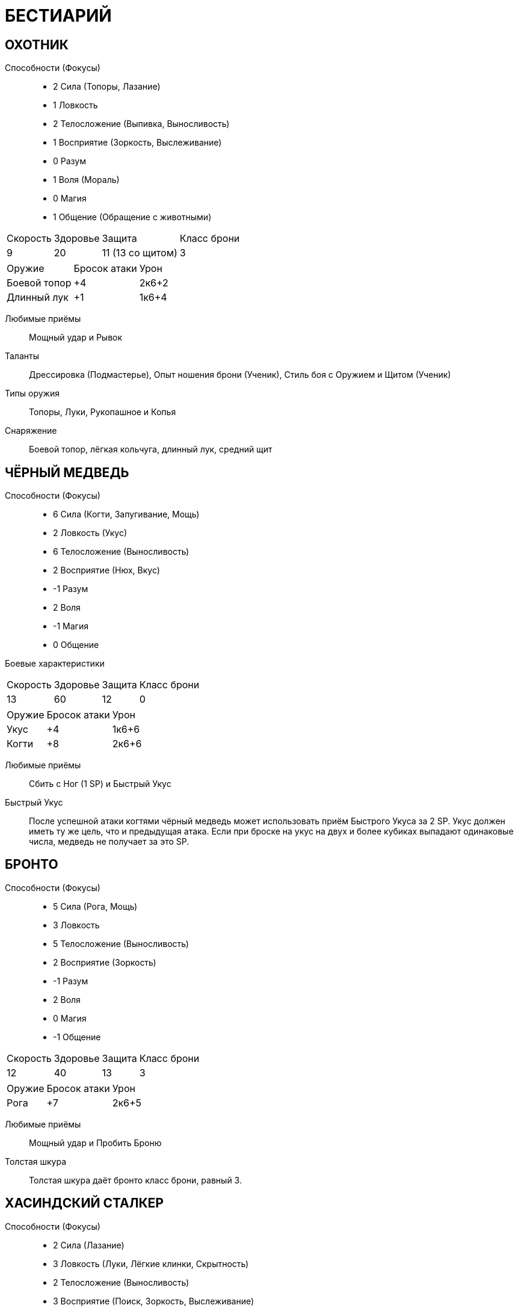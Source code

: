 = БЕСТИАРИЙ

[discrete]
== ОХОТНИК

Способности (Фокусы)::

* 2 Сила (Топоры, Лазание)
* 1 Ловкость
* 2 Телосложение (Выпивка, Выносливость)
* 1 Восприятие (Зоркость, Выслеживание)
* 0 Разум
* 1 Воля (Мораль)
* 0 Магия
* 1 Общение (Обращение с животными)

[caption="Боевые характеристики"]
[cols="~,~,~,~"]
|===
|Скорость |Здоровье |Защита |Класс брони
|9 |20 |11 (13 со щитом) |3
|===

[caption="Атака"]
[cols="~,~,~"]
|===
|Оружие |Бросок атаки |Урон
|Боевой топор |+4 |2к6+2
|Длинный лук |+1 |1к6+4
|===

Любимые приёмы:: Мощный удар и Рывок

Таланты:: Дрессировка (Подмастерье), Опыт ношения брони (Ученик), Стиль боя с Оружием и Щитом (Ученик)
Типы оружия:: Топоры, Луки, Рукопашное и Копья
Снаряжение:: Боевой топор, лёгкая кольчуга, длинный лук, средний щит

[discrete]
== ЧЁРНЫЙ МЕДВЕДЬ

Способности (Фокусы)::

* 6 Сила (Когти, Запугивание, Мощь)
* 2 Ловкость (Укус)
* 6 Телосложение (Выносливость)
* 2 Восприятие (Нюх, Вкус)
* -1 Разум
* 2 Воля
* -1 Магия
* 0 Общение


Боевые характеристики::

[caption="Боевые характеристики"]
[cols="~,~,~,~"]
|===
|Скорость |Здоровье |Защита |Класс брони
|13 |60| 12 |0
|===

[caption="Атака"]
[cols="~,~,~"]
|===
|Оружие| Бросок атаки| Урон
|Укус |+4| 1к6+6
|Когти| +8| 2к6+6
|===

Любимые приёмы:: Сбить с Ног (1 SP) и Быстрый Укус
Быстрый Укус:: После успешной атаки когтями чёрный медведь может использовать приём Быстрого Укуса за 2 SP.
Укус должен иметь ту же цель, что и предыдущая атака.
Если при броске на укус на двух и более кубиках выпадают одинаковые числа, медведь не получает за это SP.

[discrete]
== БРОНТО

Способности (Фокусы)::

* 5 Сила (Рога, Мощь)
* 3 Ловкость
* 5 Телосложение (Выносливость)
* 2 Восприятие (Зоркость)
* -1 Разум
* 2 Воля
* 0 Магия
* -1 Общение

[caption="Боевые характеристики"]
[cols="~,~,~,~"]
|===
|Скорость |Здоровье |Защита |Класс брони
|12 |40 |13 |3
|===

[caption="Атака"]
[cols="~,~,~"]
|===
|Оружие| Бросок атаки| Урон
|Рога |+7 |2к6+5
|===

Любимые приёмы :: Мощный удар и Пробить Броню
Толстая шкура :: Толстая шкура даёт бронто класс брони, равный 3.

[discrete]
== ХАСИНДСКИЙ СТАЛКЕР

Способности (Фокусы)::

* 2 Сила (Лазание)
* 3 Ловкость (Луки, Лёгкие клинки, Скрытность)
* 2 Телосложение (Выносливость)
* 3 Восприятие (Поиск, Зоркость, Выслеживание)
* 1 Разум
* 1 Воля (Мораль)
* 1 Магия
* 0 Общение

[caption="Боевые характеристики"]
[cols="~,~,~,~"]
|===
|Скорость |Здоровье |Защита |Класс брони
|13 |20 |13 (14 со щитом) |3
|===

[caption="Атака"]
[cols="~,~,~"]
|===
|Оружие| Бросок атаки| Урон
|Короткий лук |+5 |1к6+4
|Короткий меч |+5 |1к6+4
|===

Любимые приёмы :: Пробить Броню и Рывок
Таланты:: Лучник (Подмастерье), Опыт Ношения Брони (Ученик), Разведка (Подмастерье)
Типы оружия:: Луки, Рукопашная, Лёгкие клинки
Снаряжение::
Лёгкий Кожаный Доспех, Лёгкий Щит, Короткий Лук и Короткий Меч

[discrete]
== ДОЛИЙСКИЙ РЕЙДЕР

Способности (Фокусы)::

* 1 Сила (Лазание)
* 3 Ловкость (Луки, Инициатива, Лёгкие клинки, Скрытность)
* 0 Телосложение
* 2 Восприятие (Слух, Выслеживание)
* 1 Разум (Знание природы)
* 3 Воля (Самоконтроль)
* 1 Магия
* 2 Общение (Убеждение)

[caption="Боевые характеристики"]
[cols="~,~,~,~"]
|===
|Скорость |Здоровье |Защита |Класс брони
|13 |16 |13 |5
|===

[caption="Атака"]
[cols="~,~,~"]
|===
|Оружие| Бросок атаки| Урон
|Длинный лук |+5 |1к6+4
|Короткий меч| +5| 1к6+3
|===

Любимые приёмы :: Молниеносная Атака и Быстрая Перезарядка
Таланты:: Лучник (Подмастерье), Опыт Ношения Брони (Ученик), Стиль боя с одним оружием (Подмастерье)
Типы оружия:: Луки, Рукопашная, Лёгкие клинки
Снаряжение::
Лёгкая Кольчуга, Длинный Лук, и Короткий Меч

[discrete]
== ГЕНЛОК ПОРОЖДЕНИЕ ТЬМЫ

Способности (Фокусы)::

* 3 Сила (Топоры, Запугивание)
* 1 Ловкость (Рукопашное)
* 2 Телосложение (Бег)
* 2 Восприятие (Нюх)
* 1 Разум (Знание военного дела)
* 2 Воля
* 2 Магия
* 0 Общение

[caption="Боевые характеристики"]
[cols="~,~,~,~"]
|===
|Скорость |Здоровье |Защита |Класс брони
|6 |22 |11 (13 со щитом)| 7
|===

[caption="Атака"]
[cols="~,~,~"]
|===
|Оружие| Бросок атаки| Урон
|Боевой топор |+5 |2к6+3
|Метательный топор |+5 |1к6+4
|===

Любимые приёмы :: Сбить с Ног и Мощный Удар
Сопротивление Магии:: Генлок получает бонус +2 к броскам на способности на сопротивление эффектам заклинаний или магических атак.
Таланты:: Опыт Ношения Брони (Подмастерье), Стиль боя с Оружием и Щитом (Ученик)
Типы оружия:: Топоры, Рукопашное, Дробящее
Снаряжение::
Боевой Топор, Тяжёлая Кольчуга, Средний Щит и Метательный Топор

[discrete]
== ГАРЛОК ПОРОЖДЕНИЕ ТЬМЫ

Способности (Фокусы)::

* 4 Сила (Тяжёлые Клинки, Запугивание)
* 2 Ловкость (Рукопашная)
* 3 Телосложение (Выносливость)
* 2 Восприятие (Нюх)
* 1 Разум
* 3 Воля (Отвага, Мораль)
* 1 Магия
* 0 Общение

[caption="Боевые характеристики"]
[cols="~,~,~,~"]
|===
|Скорость |Здоровье |Защита |Класс брони
|8 |30 |12 |8
|===

[caption="Атака"]
[cols="~,~,~"]
|===
|Оружие| Бросок атаки| Урон
|Короткий лук |+2 |1к6+5
|Двуручный меч |+6 |3к6+4
|===

Яростная атака :: Гарлоки могут использовать приём Двойного Удара за 3 SP вместо обычных 4, если используют оружие ближнего боя.
Любимые приёмы :: Двойной Удар и Мощный Удар
Таланты:: Опыт Ношения Брони (Подмастерье), Стиль боя с Двуручным Оружием (Ученик), Стиль боя с Оружием и Щитом (Ученик)
Типы оружия:: Луки, Рукопашная, и Тяжёлые клинки
Снаряжение::
Лёгкие Латы, Короткий Лук и Двуручный Меч

[discrete]
== ДРАКОНЧИК

Способности (Фокусы)::

* 2 Сила (Когти, Прыжки)
* 5 Ловкость (Инициатива)
* 2 Телосложение (Бег)
* 3 Восприятие (Зоркость)
* 25
* -1 Разум
* 1 Воля
* 0 Магия
* -1 Общение

[caption="Боевые характеристики"]
[cols="~,~,~,~"]
|===
|Скорость |Здоровье |Защита |Класс брони
|16 |15| 15| 3
|===

[caption="Атака"]
[cols="~,~,~"]
|===
|Оружие| Бросок атаки| Урон
|Укус |+5 |1к6+2
|Когти |+4 |2к6+2
|Огненное дыхание |+5 |2к6
|===

Любимые приёмы :: Мощный Удар и Пробивание Брони
Огненное дыхание :: Дракончик может выдыхать пламя, что считается дальнобойной атакой.
Малая дальность Огненного Дыхания равна 6 ярдам, а высокая дальность– 12.
Приём Быстрого Укуса :: Сделав успешную атаку когтями, дракончик может использовать приём Быстрого Укуса, который стоит 2 SP.
Укус должен иметь ту же цель, что предшествующая ему атака.
Если при этом броске на двух и более кубиках выпадают одинаковые результаты, дракончик не получает очков приёмов.
Крепкая Шкура :: Чешуя дракончиков даёт им класс брони, равный 3

[discrete]
== ФЕРЕЛДЕНСКИЙ БАНДИТ

Способности (Фокусы)::

* 2 Сила (Лазание)
* 2 Ловкость (Ловкость рук, Лёгкие клинки, Скрытность)
* 1 Телосложение (Выпивка)
* 1 Восприятие (Зоркость)
* 0 Разум (Оценка)
* 0 Воля
* 0 Магия
* 2 Общение (Обман, Азартные Игры)

[caption="Боевые характеристики"]
[cols="~,~,~,~"]
|===
|Скорость |Здоровье |Защита |Класс брони
|12 |18 |12 |3
|===

[caption="Атака"]
[cols="~,~,~"]
|===
|Оружие| Бросок атаки| Урон
|Кинжал |+4 |1к6+3
|Короткий лук |+2| 1к6+2
|Короткий меч |+4 |1к6+4
|===

Любимые приёмы :: Молниеносный Удар и Рывок
Таланты:: Опыт Ношения Брони (Ученик), Стиль боя с Двумя Оружиями (Подмастерье), Разведка (Ученик)
Типы оружия:: Луки, Рукопашная, и Лёгкие клинки
Снаряжение::
Кинжал, Лёгкая Кожаная Броня, и Короткий Лук

[discrete]
== БОЕВОЙ ПЁС МАБАРИ

Способности (Фокусы)::

* 2 Сила (Прыжки)
* 3 Ловкость (Укус)
* 2 Телосложение (Бег)
* 2 Восприятие (Нюх, Выслеживание)
* -1 Разум
* 1 Воля (Мораль)
* -1 Магия
* 0 Общение

[caption="Боевые характеристики"]
[cols="~,~,~,~"]
|===
|Скорость |Здоровье |Защита |Класс брони
|16 |25 |13 |0
|===

[caption="Атака"]
[cols="~,~,~"]
|===
|Оружие| Бросок атаки| Урон
|Укус |+5 |1к6+4
|===

Любимые приёмы :: Сбить с Ног и Мощный Удар

[discrete]
== СКЕЛЕТ ДЕМОН ГНЕВА

Способности (Фокусы)::

* 3 Сила (Когти)
* 2 Ловкость
* 2 Телосложение (Выносливость)
* 0 Восприятие
* -2 Разум
* 2 Воля
* 1 Магия
* -2 Общение

[caption="Боевые характеристики"]
[cols="~,~,~,~"]
|===
|Скорость |Здоровье |Защита |Класс брони
|10 |17 |12| 0
|===

[caption="Атака"]
[cols="~,~,~"]
|===
|Оружие| Бросок атаки| Урон
|Лук |+2 |1к6+6
|Двуручный меч |+3| 2к6+3
|Когти |+5 |1к6+5
|===

Любимые приёмы :: Могучий Удар и Пробивание Брони
Буйное Безумие :: Демон, который вселился в скелет, безумен.
Все броски на Волю (Мораль), которые ему может потребоваться сделать, удаются автоматически.
Типы Оружия :: Дробящее, Луки и Копья
Снаряжение ::
Двуручное Копьё или Лук

[discrete]
== КЛЫКАСТЫЙ СКЕЛЕТ ДЕМОН ГОЛОДА

Способности (Фокусы)::

* 3 Сила (Когти, Тяжёлые Клинки)
* 2 Ловкость (Укус)
* 3 Телосложение (Выносливость)
* 0 Восприятие
* -1 Разум
* 2 Воля
* 2 Магия
* -2 Общение

[caption="Боевые характеристики"]
[cols="~,~,~,~"]
|===
|Скорость |Здоровье |Защита |Класс брони
|9 |22 |12 |4
|===

[caption="Атака"]
[cols="~,~,~"]
|===
|Оружие| Бросок атаки| Урон
|Укус |+4 |1к6+3
|Когти |+5| 1к6+5
|Длинный Меч |+5| 2к6+3
|===

Исцеление Кровью :: Когда клыкастый скелет кусает бессознательного или убитого врага, он восстанавливает 2к6 Здоровья за высосанную кровь.
Если приём используется против бессознательного врага, то он считается ударом милосердия.
Любимые приёмы :: Сбить с Ног и Могучий Удар.
Буйное Безумие :: Демон, который вселился в клыкастый скелет, безумен.
Все броски на Волю (Мораль), которые ему может потребоваться сделать, удаются автоматически.
Таланты:: Опыт Ношения Брони (Ученик) и Стиль боя с Одним Оружием (Ученик).
Типы Оружия :: Топоры, Лёгкие Клинки, и Тяжёлые Клинки
Снаряжение ::
Тяжёлый Кожаный Доспех и Длинный Меч

[discrete]
== РАЗЪЯРЁННЫЙ МЕРТВЕЦ ДЕМОН ГНЕВА

Способности (Фокусы)::

* 4 Сила (Когти, Запугивание)
* 0 Ловкость
* 4 Телосложение (Выносливость)
* 0 Восприятие
* 1 Разум
* 2 Воля
* 2 Магия
* -2 Общение

[caption="Боевые характеристики"]
[cols="~,~,~,~"]
|===
|Скорость |Здоровье |Защита |Класс брони
|8 |40 |10 |0
|===

[caption="Атака"]
[cols="~,~,~"]
|===
|Оружие| Бросок атаки| Урон
|Когти| +6 |1к6+6
|===

Любимые приёмы :: Обезоруживание и Удушение
Буйное Безумие :: Демон, который вселился в разъярённого мертвеца, безумен.
Все броски на Волю (Мораль), которые ему может потребоваться сделать, удаются автоматически.
Удушение :: Разъярённый мертвец может использовать в ближнем бою Удушение как специальный приём за 3 SP.
Жертва немедленно получает 1к6 проникающего урона.
Жертва может попробовать освободиться, когда придёт черёд её хода, сделав успешный бросок на Силу (Мощь) против Силы (Мощи) мертвеца.
Если бросок провален, то жертва снова получает 1к6 проникающего урона.
В свой ход разъяренный мертвец может продолжать душить жертву, используя основное действие.
Если он выигрывает встречный бросок на Силу (Мощь), то причиняет ещё 1к6 проникающего урона; иначе жертва вырывается на свободу.
Разъярённый мертвец может душить противника до тех пока продолжает выигрывать броски на Силу (Мощь).
Таланты:: Опыт Ношения Брони (Ученик) и Стиль боя с Одним Оружием (Ученик).
Типы Оружия :: Топоры, Лёгкие Клинки, и Тяжёлые Клинки
Снаряжение ::
Тяжёлый Кожаный Доспех и Длинный Меч

[discrete]
== МЕРТВЕЦ-ПОЖИРАТЕЛЬ ДЕМОН ГОЛОДА

Способности (Фокусы)::

* 3 Сила (Когти, Запугивание)
* 2 Ловкость
* 4 Телосложение (Выносливость)
* 0 Восприятие
* 0 Разум
* 2 Воля
* 2 Магия
* -2 Общение

[caption="Боевые характеристики"]
[cols="~,~,~,~"]
|===
|Скорость |Здоровье |Защита |Класс брони
|8 |30 |12| 0
|===

[caption="Атака"]
[cols="~,~,~"]
|===
|Оружие| Бросок атаки| Урон
|Когти |+5 |1к6+5
|===

Высасывание Жизни :: Мертвецы-пожиратели могут высосать жизнь из ближайшего противника, используя специальный приём за 5 SP.
Все враги в радиусе 6 ярдов вокруг мертвеца-пожирателя получают 1к6 проникающего урона, а он восстанавливает количество здоровья, равное сумме причинённого урона.
Любимые приёмы :: Высасывание жизни и Пробить броню
Буйное Безумие :: Демон, который вселился в разъярённого мертвеца, безумен.
Все броски на Волю (Мораль), которые ему может потребоваться сделать, удаются автоматически.

[discrete]
== КРЫСА, ГИГАНТСКАЯ

Способности (Фокусы)::

* 1 Сила
* 2 Ловкость (Укус, Скрытность)
* 2 Телосложение
* 2 Восприятие (Нюх)
* -2 Разум
* 1 Воля
* 0 Магия
* -3 Общение

[caption="Боевые характеристики"]
[cols="~,~,~,~"]
|===
|Скорость |Здоровье |Защита |Класс брони
|14 |12 |12| 0
|===

[caption="Атака"]
[cols="~,~,~"]
|===
|Оружие| Бросок атаки| Урон
|Укус |+4 |1к6+1
|===

Любимые приёмы :: Сбить с Ног и Могучий Удар
Все на Одного :: Гигантская крыса может применить особый приём Все на Одного, потратив на это 3 SP.
Это позволяет любой другой гигантской крысе сделать немедленную атаку по цели, если она с ней соседствует (находится не далее двух ярдов).
Если при броске на атаку на двух или более кубиках выпадут одинаковые значения, она не получает очков приёмов.
Гигантские крысы, которые ещё не делали ходов в текущем раунде, действуют, когда придёт их черёд, как обычно, даже если совершили бонусную атаку, которую предоставляет этот приём.

[discrete]
== ТЕНЬ

Способности (Фокусы)::

* -3 Сила
* 5 Ловкость (Скрытность)
* 0 Телосложение
* 1 Восприятие
* 0 Разум
* 4 Воля
* 4 Магия
* -2 Общение

[caption="Боевые характеристики"]
[cols="~,~,~,~"]
|===
|Скорость |Здоровье |Защита |Класс брони
|15 |30 |15 |0
|===

[caption="Атака"]
[cols="~,~,~"]
|===
|Оружие| Бросок атаки| Урон
|===

Иссушающее касание +5 1к6+4 проникающий

Иссушающая Аура :: За 4 SP тень может использовать особый приём Иссушающей Ауры.
Все противники в радиусе 4 ярдов получают 1к6 проникающего урона от того, что тень высасывает их жизненную энергию.
Иссушающее Касание :: Касание тени иссушает жизненную энергию жертвы.
Оно причиняет 1к6 + Магия проникающего урона.
Любимые приёмы :: Иссушающая Аура и Молниеносная Атака.
Бестелесный :: Тени бестелесны и их присутствие в материальном мире непрочно.
Особенности рельефа не оказывают на них никакого воздействия.
Как правило, только магические атаки (заклинания или удары магическим оружием) могут причинить им урон, остальное же оружие просто пройдёт сквозь них.
Атакующий персонаж может использовать специальный приём Разрушения Духа за 3 SP.
Оружие героя наносит обычный урон, однако к нему прибавляется бонус Магии, а не Силы, как обычно.
Например, персонаж с Магией 2, вооружённый длинным мечом, причинит тени 2к6+2 урона, используя Разрушение Духа.

[discrete]
== ГИГАНТСКИЙ ПАУК

Способности (Фокусы)::

* 3 Сила (Запугивание, Прыжки)
* 4 Ловкость (Укус, Скрытность)
* 3 Телосложение
* 3 Восприятие (Осязание)
* -2 Разум
* 1 Воля
* 0 Магия
* -1 Общение

[caption="Боевые характеристики"]
[cols="~,~,~,~"]
|===
|Скорость |Здоровье |Защита |Класс брони
|14 |35 |14 |5
|===

[caption="Атака"]
[cols="~,~,~"]
|===
|Оружие| Бросок атаки| Урон
|Укус |+6 |2к6+3
|===

Хитиновый панцирь :: Твёрдый панцирь гигантского паука даёт этому существу класс брони, равный 5.
Любимые приёмы :: Сбить с Ног и Ядовитый Укус (Poison Bit)
Ядовитый Укус :: Гигантский паук может впрыснуть в рану яд, потратив на этот особый приём 2 SP.
Яд ослабляет жертву, так что та получает штраф -2 к Ловкости до конца сцены, либо пока не будет исцелена магией (заклинание "исцеление").
Ползать по стенам :: Гигантские пауки могут передвигаться по стенам и по потолкам.
Паутина :: Использовав основное действие, гигантский паук может опутать паутиной противника, находящегося не далее 12 ярдов.
Цель должна сделать успешный бросок на Ловкость (Акробатику) против сложности 11 или застыть неподвижно.
Союзник может освободить цель заклинания, или она может освободиться сама, сделав успешный бросок на Силу (Мощь) против сложности 13. Это единственное действие, которое может предпринимать опутанная паутиной цель, пока не освободиться.

[discrete]
== МОРОВОЙ ВОЛК

Способности (Фокусы)::

* 2 Сила (Прыжки)
* 2 Ловкость (Укус, Скрытность)
* 3 Телосложение (Бег)
* 3 Восприятие (Слух, Нюх)
* -2 Разум
* 1 Воля
* 0 Магия
* 0 Общение

[caption="Боевые характеристики"]
[cols="~,~,~,~"]
|===
|Скорость |Здоровье |Защита |Класс брони
|10 |25 |12 |3
|===

[caption="Атака"]
[cols="~,~,~"]
|===
|Оружие| Бросок атаки| Урон
|Укус |+4 |1к6+4
|===

Любимые приёмы :: Сбить с Ног и Молниеносная Атака
Таланты:: Рукопашный бой (Подмастерье) Крепкая Шкура (Tough Hide): Костяные выросты на теле морового волка дают им Класс Брони, равный 3.

[discrete]
== ВУРДАЛАК ОСКВЕРНЁННЫЙ ПОРОЖДЕНИЯМИ

Способности (Фокусы)::

* 2 Сила (Дробящее, Запугивание)
* 2 Ловкость
* 2 Телосложение (Выносливость)
* 2 Восприятие
* -1 Разум
* 1 Воля (Мораль)
* 1 Магия
* 0 Общение

[caption="Боевые характеристики"]
[cols="~,~,~,~"]
|===
|Скорость |Здоровье |Защита |Класс брони
|10 |20 |12| 3
|===

[caption="Атака"]
[cols="~,~,~"]
|===
|Оружие| Бросок атаки| Урон
|Кулак |+2 |1к6+2
|Молот |+4 |1к6+5
|===

Безумные :: Упыри почти не обладают инстинктом самосохранения.
Если группа упырей проваливает бросок на Волю (Мораль), они могут его перебросить.
Однако второй результат они обязаны оставить.
Любимые приёмы :: Обезоруживание и Сбить с Ног
Таланты:: Рукопашный бой (Подмастерье)
Типы Оружия :: Дробящее и Рукопашная.
Снаряжение ::
Лёгкая Кожаная Броня

[discrete]
== БЕРЕСКАРН

Способности (Фокусы)::

* 7 Сила (Когти, Запугивание, Мощь)
* 3 Ловкость (Укус)
* 7 Телосложение (Выносливость)
* 3 Восприятие (Нюх, Выслеживание)
* -2 Разум
* 2 Воля (Отвага)
* -1 Магия
* -2 Общение

[caption="Боевые характеристики"]
[cols="~,~,~,~"]
|===
|Скорость |Здоровье |Защита |Класс брони
|13 |70 |13 |4
|===

[caption="Атака"]
[cols="~,~,~"]
|===
|Оружие| Бросок атаки| Урон
|Укус |+5 |1к6+7
|Когти |+9 |2к6+7
|===

Любимые приёмы :: Сбить с ног (1 SP), Быстрый Укус, Громовой Рык
Быстрый Укус:: Берескарн может использовать особый приём Быстрого Укуса за 2 SP, после того, как сделал удачную атаку.
Зверь делает дополнительную атаку-укус против той же цели.
Если при броске на эту атаку на двух и более кубиках выпадают одинаковые числа, берескарн не получает очков приёмов.
Громовой рык :: Потратив 3 SP, Берескарн может использовать приём Громового рыка.
Все, кто слышат его, должны сделать бросок на Волю (Отвагу или Самоконтроль) против Сложности 10 или потерять возможность атаковать берескарна до конца следующего раунда, хотя защищаться они могут, как обычно.
Крепкая шкура:: Костяные шипы берескарна дают зверю класс брони, равный 4.

[discrete]
== ВЕРВОЛЬФ

Способности (Фокусы)::

* 6 Сила (Когти, Запугивание)
* 4 Ловкость (Укус)
* 5 Телосложение (Бег)
* 3 Восприятие (Нюх, Выслеживание)
* 0 Разум
* 3 Воля (Отвага, Мораль)
* 1 Магия
* 0 Общение

[caption="Боевые характеристики"]
[cols="~,~,~,~"]
|===
|Скорость |Здоровье |Защита |Класс брони
|16 |50 |14 |4
|===

[caption="Атака"]
[cols="~,~,~"]
|===
|Оружие| Бросок атаки| Урон
|Укус |+6 |1к6+6
|Когти |+8 |2к6+6
|===

Любимые приёмы :: Опрокинуть (3 SP), Рывок, и Проклятье Вервольфа (количество SP варьируется).
Опрокинуть :: Вервольф может использовать особый приём за 3 SP, чтобы опрокинуть противника.
Зверь сбивает противника с ног и вонзает в него когти, что даёт вервольфу бонус +2 к дальнейшим атакам, пока противник пронзён его когтями (сюда включается обычный бонус +1 к атаке против сбитой с ног цели).
Противник должен сделать бросок на Силу (Мощь) против Силы (Мощь) вервольфа, чтобы освободиться; это требует дополнительного действия, и герой остаётся лежать на земле.
Попытку освободить жертву с соответствующим броском могут сделать и союзники жертвы, однако это потребует от них основного действия.
Проклятье вервольфа ::, Потратив SP после того, как успешно укусил цель, вервольф может заразить её проклятьем; цель должна сделать бросок на Телосложение (Выносливость) против сложности (10 + количество потраченных очков приёмов).
Проваленный бросок обозначает, что цель заражена.
Заражённая жертва вновь делает бросок на Телосложение (Выносливость) против той же сложности каждую ночь после того, как была укушена.
Если, после трёх ночей, ни один из этих бросков не удался, жертва превращается в вервольфа и больше не может быть игровым персонажем.
Шерсть:: Густая, клочковатая шерсть даёт вервольфам класс брони, равный 4.

[discrete]
== ГАЛЛА

Способности (Фокусы)::

* 4 Сила (Прыжки)
* 3 Ловкость
* 3 Телосложение (Бег, Выносливость)
* 3 Восприятие (Слух, Нюх)
* 0 Разум
* 2 Воля
* 2 Магия
* -1 Общение

[caption="Боевые характеристики"]
[cols="~,~,~,~"]
|===
|Скорость |Здоровье |Защита |Класс брони
|18 |35 |13| 0
|===

[caption="Атака"]
[cols="~,~,~"]
|===
|Оружие| Бросок атаки| Урон
|Рога |+4 |1к6+4
|Удар копытом |+4 |1к6+4
|===

Любимые приёмы :: Сбить с Ног и Растоптать (4 SP) Растоптать (Trample): После успешной атаки галла может использовать специальный приём Растоптать за 4 SP.
Цель в этом случае сбита с ног и получает дополнительные 1к6+4 урона от рогов галлы

[discrete]
== ГАРЛОК-ВОЖАК ПОРОЖДЕНИЕ ТЬМЫ

Способности (Фокусы)::

* 5 Сила (Тяжёлые Клинки, Запугивание, Мощь)
* 3 Ловкость (Луки, Рукопашная)
* 4 Телосложение (Выносливость)
* 2 Восприятие (Нюх)
* 2 Разум
* 3 Воля (Отвага, Мораль)
* 1 Магия
* 2 Общение (Лидерство)

[caption="Боевые характеристики"]
[cols="~,~,~,~"]
|===
|Скорость |Здоровье |Защита |Класс брони
|8 |70 |12 (15 со щитом) |8
|===

[caption="Атака"]
[cols="~,~,~"]
|===
|Оружие| Бросок атаки| Урон
|Короткий лук |+5 |1к6+3
|Двуручный меч |+7 |3к6+5
|Длинный меч |+7 |2к6+5
|===

Любимые приёмы :: Двойной Удар, Мощный Удар (1 SP), и Сплочение (3+ SP)
Сплочение :: Гарлок-вожак может использовать специальный приём Сплочения за 3 SP (или больше).
Действия вожака впечатляют и вдохновляют его войско: все порождения тьмы в радиусе 10 ядов, способные видеть вожака, восстанавливают количество Здоровья, равное Общению вожака плюс число потраченных SP.
Таланты:: Опыт Ношения Брони (Подмастерье), Бой Двуручным Оружием (Подмастерье) и Бой с Оружием и Щитом (Подмастерье).
Типы Оружия :: Мечи, Дробящее, и Тяжёлые клинки
Снаряжение ::
Лёгкие латы, короткий лук, и двуручный меч (или лёгкие латы, длинный меч и большой щит)

[discrete]
== ГАРЛОК-ВОЖАК ПОРОЖДЕНИЕ ТЬМЫ

Способности (Фокусы)::

* 5 Сила (Тяжёлые Клинки, Запугивание, Мощь)
* 3 Ловкость (Луки, Рукопашная)
* 4 Телосложение (Выносливость)
* 2 Восприятие (Нюх)
* 2 Разум
* 3 Воля (Отвага, Мораль)
* 1 Магия
* 2 Общение (Лидерство)

[caption="Боевые характеристики"]
[cols="~,~,~,~"]
|===
|Скорость |Здоровье |Защита |Класс брони
|8 |70 |12 (15 со щитом) |8
|===

[caption="Атака"]
[cols="~,~,~"]
|===
|Оружие| Бросок атаки| Урон
|Короткий лук |+5 |1к6+3
|Двуручный меч |+7 |3к6+5
|Длинный меч |+7 |2к6+5
|===

Любимые приёмы :: Двойной Удар, Мощный Удар (1 SP), и Сплочение (3+ SP)
Сплочение:: Гарлок-вожак может использовать специальный приём Сплочения за 3 SP (или больше).
Действия вожака впечатляют и вдохновляют его войско: все порождения тьмы в радиусе 10 ядов, способные видеть вожака, восстанавливают количество Здоровья, равное Общению вожака плюс число потраченных SP.
Таланты:: Опыт Ношения Брони (Подмастерье), Бой Двуручным Оружием (Подмастерье) и Бой с Оружием и Щитом (Подмастерье).
Типы Оружия :: Мечи, Дробящее, и Тяжёлые клинки
Снаряжение ::
Лёгкие латы, короткий лук, и двуручный меч (или лёгкие латы, длинный меч и большой щит)

[discrete]
== ГЕНЛОК-ВОЖАК ПОРОЖДЕНИЕ ТЬМЫ

Способности (Фокусы)::

* 4 Сила (Топоры, Запугивание)
* 2 Ловкость (Рукопашная)
* 3 Телосложение (Бег)
* 2 Восприятие (Зоркость, Нюх)
* 1 Разум (Знание Военного Дела)
* 2 Воля
* 2 Магия
* 0 Общение (Лидерство)

[caption="Боевые характеристики"]
[cols="~,~,~,~"]
|===
|Скорость |Здоровье |Защита |Класс брони
|6 |55 |11 (13 со щитом)| 7
|===

[caption="Атака"]
[cols="~,~,~"]
|===
|Оружие| Бросок атаки| Урон
|Боевой топор |+6| 2к6+4
|Метательный топор |+6 |1к6+4
|===

Любимые приёмы :: Калечить (3 SP) и Двойной Удар
Калечить :: Генлок-вожак может нанести калечащий удар, потратив на это 3 SP.
Цель атаки получает штраф -2 к броскам атаки и урона, а её скорость уменьшается вдвое.
Штраф -2 снимается через 3 раунда, однако скорость не увеличивается до прежней величины, пока вы не сделаете передышку.
Сопротивление магии:: Генлок-вожак получает бонус +2 к броскам на способности, когда сопротивляется воздействию заклинаний и других магических атак.
Тактический рывок :: Используя приём рывка, генлок-вожак может передвинуть другое порождение тьмы под его командованием на 2 ярда в любом направлении (в дополнение к тому, что этот приём, как обычно, позволяет ему передвинуть себя или противника).
Таланты:: Опыт Ношения Брони (Подмастерье) и Бой с оружием и щитом (Подмастерье).
Типы Оружия :: Топоры, Рукопашная, и Дробящее
Снаряжение ::
Боевой топор, тяжёлая кольчуга, средний щит, и метательный топор.

[discrete]
== ГЕНЛОК-ЭМИССАР ПОРОЖДЕНИЕ ТЬМЫ

Способности (Фокусы)::

* 3 Сила (Тяжёлые Клинки, Запугивание, Посохи)
* 1 Ловкость (Рукопашная)
* 2 Телосложение (Бег)
* 2 Восприятие (Нюх)
* 1 Разум (Знание военного дела)
* 2 Воля
* 4 Магия (Энтропия)
* 1 Общение

[caption="Боевые характеристики"]
[cols="~,~,~,~"]
|===
|Скорость |Здоровье |Защита |Класс брони
|6 |50 |11 |4
|===

[caption="Атака"]
[cols="~,~,~"]
|===
|Оружие| Бросок атаки| Урон
|Длинный меч |+5 |2к6+3
|Посох |+5 |1к6+4
|===

Сила магии:: 18
Мана:: 60
Любимые приёмы :: Сбить с Ног и Мощный Удар.
Сопротивление магии: Генлок получает бонус +2 к броскам на способности, когда сопротивляется воздействию заклинаний и других магических атак.
Заклинания: Вытянуть жизнь, Порча Уязвимости, Слабость, Кровавая жертва, Исцеление, и Молния.
Тактический рывок :: Используя приём рывка, генлок-вожак может передвинуть другое порождение тьмы под его командованием на 2 ярда в любом направлении (в дополнение к тому, что этот приём, как обычно, позволяет ему передвинуть себя или противника).
Таланты:: Опыт Ношения Брони (Подмастерье), Магия Крови (Подмастерье) и Магия Энтропии (Подмастерье).
Типы Оружия :: Тяжёлые клинки, Дробящее, и Посохи .
Снаряжение ::
Длинный меч, посох, тяжёлая кожаная броня.

[discrete]
== ГЕНЛОК-ЭМИССАР ПОРОЖДЕНИЕ ТЬМЫ

Способности (Фокусы)::

* 3 Сила (Тяжёлые Клинки, Запугивание, Посохи)
* 1 Ловкость (Рукопашная)
* 2 Телосложение (Бег)
* 2 Восприятие (Нюх)
* 1 Разум (Знание военного дела)
* 2 Воля
* 4 Магия (Энтропия)
* 1 Общение

[caption="Боевые характеристики"]
[cols="~,~,~,~"]
|===
|Скорость |Здоровье |Защита |Класс брони
|6 |50 |11 |4
|===

[caption="Атака"]
[cols="~,~,~"]
|===
|Оружие| Бросок атаки| Урон
|Длинный меч |+5 |2к6+3
|Посох |+5| 1к6+4
|===

Сила магии:: 18
Мана:: 60
Любимые приёмы :: Сбить с Ног и Мощный Удар.
Сопротивление магии:: Генлок получает бонус +2 к броскам на способности, когда сопротивляется воздействию заклинаний и других магических атак.
Заклинания:: Вытянуть жизнь, Порча Уязвимости, Слабость, Кровавая жертва, Исцеление, и Молния.
Тактический рывок :: Используя приём рывка, генлок-вожак может передвинуть другое порождение тьмы под его командованием на 2 ярда в любом направлении (в дополнение к тому, что этот приём, как обычно, позволяет ему передвинуть себя или противника).
Таланты:: Опыт Ношения Брони (Подмастерье), Магия Крови (Подмастерье) и Магия Энтропии (Подмастерье).
Типы Оружия :: Тяжёлые клинки, Дробящее, и Посохи .
Снаряжение ::
Длинный меч, посох, тяжёлая кожаная броня.

[discrete]
== ГНОМЬИ ПРИЗРАКИ

Способности (Фокусы)::

* 3 Сила (Топоры, Дробящее)
* 2 Ловкость (Рукопашная)
* 4 Телосложение (Выносливость)
* 1 Восприятие
* 0 Разум
* 2 Воля (Мораль)
* 0 Магия
* 0 Общение (Обман)

[caption="Боевые характеристики"]
[cols="~,~,~,~"]
|===
|Скорость |Здоровье |Защита |Класс брони
|12 |25 |11 |0
|===

[caption="Атака"]
[cols="~,~,~"]
|===
|Оружие| Бросок атаки| Урон
|Молот или кирка |+5 |1к6+6
|===

Любимые приёмы :: Сбить с Ног и Рывок
Призраки :: Гномьи призраки-- призрачные существа, невосприимчивые к обычному физическому урона.
Магия и магическое оружие ранит их, как обычно.
Атакующий может также использовать против гномьего призрака специальный приём Атака Призрака за 3 SP, и в этом случает причинит обычный урон, однако должен прибавить к броску урона не Силу (и не Восприятие), а Магию.

[discrete]
== ДУХ ПЕПЛА

Способности (Фокусы)::

* -3 Сила
* 5 Ловкость (Осушающее касание, Пламенная вспышка, Скрытность)
* 0 Телосложение
* 2 Восприятие
* 1 Разум
* 4 Воля
* 5 Магия
* -2 Общение

[caption="Боевые характеристики"]
[cols="~,~,~,~"]
|===
|Скорость |Здоровье |Защита |Класс брони
|15 |35 |15| 0
|===

[caption="Атака"]
[cols="~,~,~"]
|===
|Оружие| Бросок атаки| Урон
|Осушающее касание |+7 |2к6+4 проникающий
|Огненная вспышка |+7 |2к6+4 проникающий
|===

Любимые приёмы :: Молниеносная атака, Внезапная атака, и Вихрь (4 SP).
Бестелесный:: Духи пепла бестелесны, и временно образуют собственные тела из пепла или обломков.
Они игнорируют преграды, а не-магические атаки не причиняют им урона.
Магические (заклинания и волшебное оружие) наносят им обычные повреждения.
Огненная выспышка :: Огненная вспышка действует на ту же область, что и одноимённое заклинание, однако не требует траты маны, причиняет больше урона, и этот урон-- проникающий.
Дух должен сделать отдельный бросок атаки на каждую цель вспышки, и, как и в случае заклинания, цели, атака по которым была удачной, могут сделать бросок на Ловкость (Акробатику) против сложности 15, чтобы уменьшить ущерб до 1к6+2.
Внезапная атака:: Дух пепла может атаковать внезапно, растворившись в воздухе и неожиданно появившись с другой стороны.
Это умение действует так же, как удар в спину разбойника и требует встречного броска на Ловкость (Скрытность) духа против Восприятия (Зоркости) со стороны цели.
Если дух выигрывает, то его следующая атака делается с бонусом +2 и причиняет дополнительные 1к6 урона.
Вихрь :: Дух пепла может использовать Вихрь как специальный приём за 4 SP.
Все противники в радиусе 6 ярдов от духа оказываются захвачены вихрем пепла, который высасывает жизнь, причиняя 1к6+4 проникающего урона каждому

[discrete]
== ЗМЕЙ

Способности (Фокусы)::

* 5 Сила (Когти, Прыжки)
* 5 Ловкость (Огненное Дыхание, Инициатива)
* 5 Телосложение (Бег)
* 4 Восприятие (Зоркость, Выслеживание)
* 0 Разум
* 1 Магия
* 2 Воля (Отвага)
* 0 Общение

[caption="Боевые характеристики"]
[cols="~,~,~,~"]
|===
|Скорость |Здоровье |Защита |Класс брони
|16 |55 |15 |5
|===

[caption="Атака"]
[cols="~,~,~"]
|===
|Оружие| Бросок атаки| Урон
|Укус |+7 |2к6+5
|Когти |+7 |2к6+5
|Огненное дыхание |+7 |3к6
|Удар хвостом |+7 |1к6+5
|===

Любимые приёмы :: Пробить Броню, Разодрать (2 SP) и Удар Хвостом (3 SP).
Огненное дыхание:: Змей может выдыхать пламя в качестве дальнобойной атаки, малая дальность которой равна 6 ярдов, а большая-- 12 ярдов.
За 2 SP змей может выдохнуть пламя, поражая всех в области диаметром 8 ярдов с центром на цели.
Все цели кроме той, на которую изначально была нацелена атака, делают бросок на Ловкость (Акробатику) против Ловкости (Огненное Дыхание) змея, чтобы уменьшить урон вдвое.
Разодрать :: После удачной атаки когтями на передних лапах, змей может нанести удар когтями на задних, -- это считается особым приёмом стоимостью в 2 SP.
Целью второй атаки когтями должен быть тот же противник, на которого была нацелена первая атака.
Если при броске этой атаки на двух и более кубиках выпадут одинаковые числа, змей не получает новых SP.
Удар Хвостом :: Змей может использовать приёмы Мощный Удар и Сбить с Ног одновременно за 3 SP, нанося сильный удар хвостом.
Твёрдая Шкура :: Чешуя змея даёт ему Класс Брони, равный 5

[discrete]
== КРИКУН ПОРОЖДЕНИЕ ТЬМЫ

Способности (Фокусы)::

* 2 Сила
* 5 Ловкость (Инициатива, Лёгкие Клинки, Скрытность)
* 1 Телосложение (Бег)
* 3 Восприятие (Слух, Выслеживание)
* 2 Разум
* 1 Воля
* 2 Магия
* 0 Общение

[caption="Боевые характеристики"]
[cols="~,~,~,~"]
|===
|Скорость |Здоровье |Защита |Класс брони
|16 |35 |15 |3
|===

[caption="Атака"]
[cols="~,~,~"]
|===
|Оружие| Бросок атаки| Урон
|Клинок на руке |+7 |1к6+4
|===

Любимые приёмы :: Молниеносная Атака (2 SP) и Яд (2+ SP).
Бешенство :: Крикуны могут использовать Молниеносную Атаку всего за 2 SP.
Яд:: Успешно атаковав цель и нанеся ей хотя бы единицу урона, крикун может отравить её — этот особый приём стоит 2 SP.
Отравленная жертва должна делать бросок на Телосложение (Выносливость) против сложности 13 в начале своего хода и, в случае провала, получать 1к6+2 проникающего урона.
Действие яда длится столько раундов, сколько SP было потрачено на приём.
Крик :: Визг и вой крикунов, давшие им имя, требуют от них дополнительного действия, и заставляют всех, кто их слышит, сделать бросок на Волю (Отвагу) против сложности 12 или получить штраф -1 к атаке и Защите до конца сцены.
Эффекты Крика не складываются.
Крепкая шкура:: Шкура даёт крикуну Класс Брони, равный 3.
Типы Оружия :: Лёгкие клинки.

[discrete]
== ОГР ПОРОЖДЕНИЕ ТЬМЫ

Способности (Фокусы)::

* 9 Сила (Запугивание, Мощь)
* 1 Ловкость (Метание)
* 8 Телосложение (Выносливость)
* 2 Восприятие (Нюх)
* -1 Разум
* 3 Воля (Отвага, Мораль)
* 1 Магия
* 0 Общение

[caption="Боевые характеристики"]
[cols="~,~,~,~"]
|===
|Скорость |Здоровье |Защита |Класс брони
|12| 80| 11| 7
|===

[caption="Атака"]
[cols="~,~,~"]
|===
|Оружие| Бросок атаки| Урон
|Дубина |+9 |3к6+9
|Удар |+11 |2к6+9
|Бросить Камень |+3| 3к6+9
|===

Любимые приёмы :: Раздавить (3 SP), Смертельный Удар (3 SP), и Топнуть (2 SP).
Раздавить (Crush):: За 3 SP после успешной невооружённой атаки огр может использовать особый приём Раздавить.
Он хватает цель и начинает сдавливать её, причиняя 1к6+9 проникающего урона.
Огр может тратить основное действие в каждом раунде, продолжая сдавливать цель и причинять ей указанный урон, а может дополнительным действием отшвырнуть схваченную цель, причиняя ей 1к6+9 проникающего урона, но освобождая (естественно!) таким образом из хватки.
Чтобы вырваться из хватки самой, цель должна сделать успешный бросок на Силу (Мощь) или Ловкость (Акробатику) против Силы (Мощи) огра.
Соседствующий союзник может также использовать особый приём за 2 SP, чтобы освободить схваченную жертву.
Регенерация: Огр может сделать передышку, потратив на это дополнительное действие и восстанавить этим 5 + Телосложение (обычно 13) очков Здоровья.
Поступь :: Огр может использовать приём Сбить с Ног против всех целей в радиусе 6 ярдов, топнув с огромной силой.
Крепкая Шкура:: Твёрдая, мозолистая шкура даёт ограм класс брони, равный 7.
Снаряжение ::
Огромная Дубина

[discrete]
== Обезумивший отступник (Crazed Apostate)

Способности (Фокусы)::

* 0 Сила
* 0 Ловкость (Посохи)
* 0 Телосложение
* 0 Восприятие
* 2 Разум (Знание Магии)
* 1 Воля
* 3 Магия (Волшебный Жезл, Созидание, Дух)
* 0 Общение

[caption="Боевые характеристики"]
[cols="~,~,~,~"]
|===
|Скорость |Здоровье |Защита |Класс брони
|10
|25
|10
|0
|===

[caption="Атака"]
[cols="~,~,~"]
|===
|Оружие| Бросок атаки| Урон
|Волшебный жезл (Arcane Lance)    |+5            |1к6+2
|Посох (Quarterstaff)            |+2            |1к6+1
|===

Сила Магии:: 13 (15)
Мана:: 24
Заклинания:: Волшебная стрела, Волшебный щит, Исцеление, Героический Натиск, Взрыв Разума.
Любимые приёмы :: Защитная стойка и Рывок.
Последнее средство :: Обезумивший отступник, здоровье которого падает до 10 или ниже, может использовать заклинание кровоточащая рана, получая +1 к Магии, и фокус Магии (Кровь).
Это преимущество сохраняется, пока маг не умрёт, даже если его Здоровье поднимается выше 10.
Оружие:: Рукопашная и Посохи.
Снаряжнение::
Посох.

[discrete]
== Маг Крови (Blood Mage)

Способности (Фокусы)::

* 0 Сила
* 0 Ловкость (Посохи)
* 3 Телосложение (Выносливость)
* 0 Восприятие
* 2 Разум (Знание Магии)
* 1 Воля
* 5 Магия (Волшебный Жезл, Кровь, Дух)
* 0 Общение

[caption="Боевые характеристики"]
[cols="~,~,~,~"]
|===
|Скорость |Здоровье |Защита |Класс брони
|10|40|10|0
|===

[caption="Атака"]
[cols="~,~,~"]
|===
|Оружие| Бросок атаки| Урон
|Волшебный жезл (Arcane Lance)    |+7            |1к6+5
|Посох (Quarterstaff)            |+2            |1к6+1
|===

Сила Магии:: 15 (17)
Мана:: 47
Заклинания:: Волшебная стрела, Кровавая Жертва, Кровоточащая Рана, Волшебный Щит, и Дыба.
Любимые приёмы :: Рывок и Насмешка.
Магия Крови :: Творя заклинание, маг крови может черпать силы из крови существа в радиусе 6 ярдов (включая себя самого).
Использование крови цели против её воли требует броска на Магию (Кровь) против Воли (Вера или Самоконтроль).
Цель получает 1к6 проникающего урона (или 2к6 проникающего урона, если цель находится по соседству и беспомощна), и маг крови получает число очков маны, равное нанесённому урону.
Эти очки маны должны использоваться на заклинание, которое маг накладывает в данный момент.
Щит крови :: Когда на маге крови наложен волшебный щит, и враг атакует его, он получает 1к6 проникающего урона, а маг крови восстанавливает количества Здоровья, равное полученному урону.
Оружие:: Рукопашное и Посохи.
Снаряжение ::
Посох и кинжал.

[discrete]
== БАНДИТЫ (BRIGANDS)

Неохраняемые дороги и тёмные углы по всему Тедасу кишат грабителями и головорезами всех мастей.
Начиная от Орзаммара с его Хартией и заканчивая Киркволлом с его бесчисленными бандами работорговцев и воров, эти беспринципные личности заставляют честных людей держать ухо востро.
Хотя многие из них стали бандитами от отчаяния, почти всем им нравится жизнь, которую они ведут, полная насилия и грабежей.
Приведённые ниже характеристики отражают способности среднестатистической банды головорезов, разбойников, или воров.
Банды сильно различаются между собой, поэтому слегка измените снаряжение и характеристики, чтобы отразить это разнообразие.
В таблице Типы баднитов и оружие вы найдёте советы, какие фокусы и оружие добавлять для разных типов бандитов.

[discrete]
== Бандит-головорез (Brigand Thug)

Способности (Фокусы)::

* 3 Сила (Дробящее, Запугивание)
* 1 Ловкость (Рукопашная, Лёгкие Клинки)
* 2 Телосложение
* 0 Восприятие
* 0 Разум
* -1 Воля
* 0 Магия
* -1 Общение

[caption="Боевые характеристики"]
[cols="~,~,~,~"]
|===
|Скорость |Здоровье |Защита |Класс брони
|10|15|11|4
|===

[caption="Атака"]
[cols="~,~,~"]
|===
|Оружие| Бросок атаки| Урон
|Молот        |+5            |1к6+6
|Метательный нож        |+3            |1к6+3
|===

Любимые приёмы :: Могучий Удар и Угроза.
Мы-- банда :: Бандиты-головорезы получают бонус к урона, равный количеству их союзников, соседствующих с целью (максимум два) и бонус +2 к броскам на Волю (Мораль), если бандитов больше, чем врагов.
Типы Оружия :: Дробящее, Рукопашная, Лёгкие Клинки, и Посохи.
Снаряжение ::
Молот, метательный нож, легкий щит, и тяжёлая кольчуга.

[discrete]
== Бандит-стрелок

Способности (Фокусы)::

* 1 Сила
* 3 Ловкость (Луки, Лёгкие Клинки)
* -1 Телосложение
* 2 Восприятие (Зоркость)
* 0 Разум
* 0 Воля
* 0 Магия
* -1 Общение

[caption="Боевые характеристики"]
[cols="~,~,~,~"]
|===
|Скорость |Здоровье |Защита |Класс брони
|13|12|13|3
|===

[caption="Атака"]
[cols="~,~,~"]
|===
|Оружие| Бросок атаки| Урон
|Арбалет        |+5            |2к6+3
|Кинжал        |+5            |1к6+2
|===

Любимые приёмы :: Пробить Броню, Быстрая Перезарядка, и Рывок.
Мы-- банда :: Бандиты-стрелки получают бонус к урона, равный количеству их союзников, соседствующих с целью (максимум два) и бонус +2 к броскам на Волю (Мораль), если бандитов больше, чем врагов.
Типы Оружия :: Луки, Рукопашная, и Лёгкие Клинки.
Снаряжение ::
Арбалет, кинжал, и лёгкая кожаная броня.

[discrete]
== Главарь бандитов (Brigand Lieutenant)

Способности (Фокусы)::

* 3 Сила (Тяжёлые клинки, Запугивание)
* 2 Ловкость (Лёгкие Клинки)
* 2 Телосложение
* 0 Восприятие
* 1 Разум
* 1 Воля (Мораль)
* 0 Магия
* 2 Общение (Лидерство)

[caption="Боевые характеристики"]
[cols="~,~,~,~"]
|===
|Скорость |Здоровье |Защита |Класс брони
|10|28|12|5
|===

[caption="Атака"]
[cols="~,~,~"]
|===
|Оружие| Бросок атаки| Урон
|Длинный меч    |+5            |2к6+3
|Кинжал        |+4            |1к6+3
|===

Любимые приёмы :: Наступление (2 ОП), Обезоруживание, Перехват Инициативы, и Насмешка.
Боевой лидер :: Союзники в радиусе 2 ярдов вокруг главаря бандитов получают бонус +1 к броскам на Волю и бонус +1 к ОП, когда выпадают дубли.
В один момент времени союзник может получать бонусы только от одного лидера в бою.
Наступление :: Главарь бандитов может изменить позицию своих союзников, использовав особый приём за 2 ОП. Союзники, число которых не превышает Общения главаря, находящие в радиусе 12 ярдов от него, могут передвинуться на 2 ярда в любом направлении.
Мы-- банда:: Главарь бандитов получает бонус к урону, равный количеству их союзников, соседствующих с целью (максимум два) и бонус +2 к броскам на Общение (Лидерство) и на Волю (Мораль), если бандитов больше, чем врагов.
Типы Оружия :: Рукопашная, Тяжёлые Клинки и Лёгкие Клинки.
Снаряжение ::
Длинный меч, метательный нож, средний щит, и лёгкая кольчуга.

[caption="Типы бандитов и оружие"]
[cols="~,~,~,~"]
|===
|Тип            |Фокус                    |Головорез        |Стрелок
|Хартия        |Телосложение (Выносливость)    |Боевой топор        |Арбалет
|Горец            |Ловкость (Верховая езда)        |Длинный меч        К|ороткий лук
|Пират            |Телосложение (Плавание)        |Короткий меч    |Арбалет
|Городской бандит    |Ловкость (Скрытность)        |Короткий меч    |Арбалет
|===

[discrete]
== Демон Гнева (Rage Demon)

Способности (Фокусы)::

* 4 Сила (Когти)
* 4 Ловкость (Инициатива, Скрытность)
* 1 Телосложение
* 1 Восприятие
* -1 Разум
* 0 Воля
* 3 Магия
* -2 Общение

[caption="Боевые характеристики"]
[cols="~,~,~,~"]
|===
|Скорость |Здоровье |Защита |Класс брони
|14|50|14|4
|===

[caption="Атака"]
[cols="~,~,~"]
|===
|Оружие| Бросок атаки| Урон
|Когти    |+5            |2к6+4
|===

Любимые приёмы :: Пробить броню, Поджечь (2 ОП), и Рывок.
Огненная аура :: Демоны ярости окружены огненной аурой.
Любое существо, соседствующее с демоном, поучает 2 проникающего урона в начале каждого хода демона.
Шкура демона:: Тело демона, напоминающее расплавленный металл, даёт ему Класс Брони, равный 4.
Сопротивление Огню :: Демон гнева не получает урона от атак огнём (например, если вы используете огненную вспышку или огненный шар).
Непоколебимый:: На демона ярости не действуют приёмы рывок и сбить с ног.
Поджечь :: Демон ярости может поджечь цель, использовав специальный приём за 1 ОП. Цель получает 1к6 проникающего урона в начале каждого раунда, пока не потратит дополнительное действие на то, чтобы затушить пламя.

[discrete]
== Демон Праздности (Sloth Demon)

Способности (Фокусы)::

* 2 Сила (Когти)
* -2 Ловкость
* 1 Телосложение
* 1 Восприятие (Эмпатия)
* 1 Разум
* 0 Воля
* 4 Магия (Энтропия, Элементы)
* 3 Общение (Обман, Убеждение)

[caption="Боевые характеристики"]
[cols="~,~,~,~"]
|===
|Скорость |Здоровье |Защита |Класс брони
|8|60|8|6
|===

[caption="Атака"]
[cols="~,~,~"]
|===
|Оружие| Бросок атаки| Урон
|Когти |    +4            |2к6+2
|===

Сила Магии:: 14 (16)
Мана:: 45
Заклинания:: Высосать жизнь, Исцеление, Паралич и Слабость.
Любимые приёмы :: Двойной удар и Быстрое колдовство (3 ОП).
Шкура демона:: Странная плоть демона праздности даёт ему класс брони, равный 6.
Непоколебимый:: На демона праздности не действуют приёмы рывок и сбить с ног.
Могучее высасывание жизни :: Когда демон праздности использует заклинание высасывания жизни, оно действует на всех, кто в этот момент парализован его заклинанием.

[discrete]
== Демон Желания (Desire Demon)

Способности (Фокусы)::

* 1 Сила
* 3 Ловкость (Рукопашная)
* 0 Телосложение
* 3 Восприятие (Эмпатия)
* 3 Разум
* 2 Воля
* 5 Магия (Волшебный Жезл, Энтропия)
* 4 Общение (Обман, Убеждение, Соблазнение)

[caption="Боевые характеристики"]
[cols="~,~,~,~"]
|===
|Скорость |Здоровье |Защита |Класс брони
|13|50|13|7
|===

[caption="Атака"]
[cols="~,~,~"]
|===
|Оружие| Бросок атаки| Урон
|Волшебный жезл        |+7            |1к6+5
|Кулак                |+5            |1к3+1
|===

Сила магии:: 15 (17)
Мана:: 55
Заклинания:: Болезненная Порча, Раб крови, Ошеломление, Высосать жизнь, Паралич, и Порча Уязвимости
Любимый приём:: Вопль (3 ОП) и Насмешка.
Аура сопротивления магии :: Демон желания и все его союзники, находящие не далее 6 ярдов от него, получают бонус +1 к броскам сопротивления заклинаниям и другим магическим эффектам.
Бонус поднимается до +2 в случае заклинаний Духа и эффектов, схожих с ней.
Шкура Демона:: Магическая аура демона желания даёт ему Класс Брони, равный 4.
Непоколебимый:: На демона желания не действуют приёмы рывок и сбить с ног.
Вопль :: Использовав приём за 3 ОП, демон желания может издать пронзительный вопль.
Все персонажи в радиусе 10 ярдов от демона получают 1к6 проникающего урона и должны сделать успешный бросок на Магию (Дух) против сложности 15 или в свой следующий ход потерять основное действие.

[discrete]
== Демон Гордыни (Pride Demon)

Способности (Фокусы)::

* 4 Сила (Когти)
* 3 Ловкость
* 1 Телосложение (Выносливость)
* 0 Восприятие
* 2 Разум
* 2 Воля
* 6 Магия (Элементы)
* 2 Общение (Обман, Убеждение)

[caption="Боевые характеристики"]
[cols="~,~,~,~"]
|===
|Скорость |Здоровье |Защита |Класс брони
|13|85|13|10
|===

[caption="Атака"]
[cols="~,~,~"]
|===
|Оружие| Бросок атаки| Урон
|Когти    |+7            |2к6+5
|===

Любимые приёмы :: Сбить с ног, Волна Маны (4 ОП) и Мощный удар
Шкура демона:: Твёрдая, как камень, шкура демона гордыни даёт ему Класс Брони, равный 7.
Непоколебимый:: На демона гордыни не действуют приёмы рывок и сбить с ног.
Волна маны :: Когда демон гордыни использует особый приём за 4 ОП, вокруг него расходится волна маны.
Все магические эффекты в радиусе 6 ярдов повергаются действию заклинания развеивание магии (так, как будто демон сотворил его).
Маги в области поражения также теряют 1к6 маны.
Элементальный взрыв :: Эта способность требует от демона использования малого действия, и при её применении вокруг демона гордыни расходятся волны огненной или ледяной энергии (на его выбор).
Все в радиусе 2 ярдов от демона получают урон (2к6+3 огненного урона или 1к6+2 проникающего урона льдом), однако успешный бросок на Ловкость (Акробатику) против сложности 18 снижает полученный урон вдвое.

[discrete]
== Одержимый (Abomination)

* 0 Сила
* 2 Ловкость (Рукопашная)
* 2 Телосложение (Выносливость)
* 0 Восприятие
* 0 Разум
* 1 Воля
* 4 Магия (Когти)
* -1 Общение

[caption="Боевые характеристики"]
[cols="~,~,~,~"]
|===
|Скорость |Здоровье |Защита |Класс брони
|11|40|12|4
|===

[caption="Атака"]
[cols="~,~,~"]
|===
|Оружие| Бросок атаки| Урон
|Когти    |+6            |2к6+4
|===

Любимые приёмы :: Молниеносный удар демона (3 ОП) и Могучий удар.
Молниеносный удар демона :: Одержимый может использовать особый приём— молниеносный удар демона— за 3 ОП. По сути он ничем не отличается от приёма молниеносной атаки, однако вдобавок к полученному урону цель начинает страдать от воздействия определённого заклинания.
Броска на заклинание одержимый не делает, а его Сила Магии, которая учитывается при броске сопротивления, равна 15. Выберите одно из следующих заклинаний в зависимости от типа одержимого: ошеломление (одержимый желанием или гневом), высосать жизнь (голодом или гордыней), или слабость (желанием или праздностью).
Цель заклинания— та же, что и цель атаки.
Взрывающаяся плоть :: Когда Здоровье одержимого опускается до 0, то он взрывается.
Все в радиусе 2 ярдов от одержимого получают 2к6 урона.
Магическая мощь :: Бонус к броскам атакам и урона одержимого в ближнем бою равен его Магии.
Также фокус Когтей являются для него фокусом Магии.
Толстая шкура :: Толстая, искорёженная плоть одержимого даёт ему Класс Брони, равный 4.

[discrete]
== Каменный голем (Stone Golem)

Способности (Фокусы)::

* 6 Сила (Каменный кулак)
* -1 Ловкость
* 7 Телосложение (Выносливость)
* 2 Восприятие
* 0 Разум
* 3 Воля (Отвага)
* 2 Магия
* 0 Общение

[caption="Боевые характеристики"]
[cols="~,~,~,~"]
|===
|Скорость |Здоровье |Защита |Класс брони
|9|80|9|10
|===

[caption="Атака"]
[cols="~,~,~"]
|===
|Оружие| Бросок атаки| Урон
|Каменный кулак|    +8            |2к6+6
|Бросить камень |+6            |1к6+8
|===

Любимые приёмы :: Волшебные кулаки (1 ОП), Двойной Удар и Сотрясение (2 ОП).
Волшебные кулаки :: Каменный голем может зарядить свои кулаки магической энергией, использовав специальный приём за 1 ОП. Цель получает дополнительные 1к6 проникающего урона.
Сотрясение :: Каменный голем может сбить с ног все цели в радиусе 4 ярдов, использовав этот особый приём за 2 ОП.
Каменное тело:: Благодаря телу, состоящему из камня, голем получает класс брони, равный 10.
Бросок камня:: Голем может совершать дальнобойную атаку, бросая огромные валуны.
Максимальная дальность броска равна 12 ярдам.

[discrete]
== Стальной Голем (Steel Golem)

Способности (Фокусы)::

* 8 Сила (Стальной кулак)
* 0 Ловкость
* 8 Телосложение (Выносливость)
* 2 Восприятие
* 0 Разум
* 4 Воля (Отвага)
* 2 Магия
* 0 Общение

[caption="Боевые характеристики"]
[cols="~,~,~,~"]
|===
|Скорость |Здоровье |Защита |Класс брони
|10|90|10|10
|===

[caption="Атака"]
[cols="~,~,~"]
|===
|Оружие| Бросок атаки| Урон
|Стальной кулак        |+10            |2к6+8
|Брошенный камень        |+8            |1к6+10
|===

Любимые приёмы :: Волшебные кулаки (1 ОП), Двойной удар, и Сотрясение (2 ОП).
Волшебные кулаки :: Стальной голем может зарядить свои кулаки магической энергией, использовав специальный приём за 1 ОП. Цель получает дополнительные 1к6 проникающего урона.
Взрыв электричества :: Стальной голем может, использовав особый приём за 2 ОП, окатить всех вокруг волной электрических разрядов.
Противники в радиусе 6 ярдов вокруг него получают 1к6+4 проникающего урона.
В случае успешного броска на Телосложение (Выносливость) против сложности 14 цель получает только 1к6 проникающего урона.
Взрыв электричества создаёт магнитное поле, притягивающее цели в латах и кольчуге на 4 ярда ближе к голему.
Сотрясение :: Стальной голем может сбить с ног все цели в радиусе 4 ярдов, использовав этот особый приём за 2 ОП.
Стальное тело:: Благодаря стальному телу, голем получает класс брони, равный 10.
Бросок камня:: Голем может совершать дальнобойную атаку, бросая огромные валуны.
Максимальная дальность броска равна 12 ярдам.

[discrete]
== Высший дракон (High Dragon)

Способности (Фокусы)::

* 9 Сила (Когти)
* 5 Ловкость (Укус, Пламя)
* 8 Телосложение (Выносливость)
* 4 Восприятие (Слух, Зрение)
* -1 Разум
* 6 Воля (Отвага, Мораль)
* 3 Магия
* -1 Общение

[caption="Боевые характеристики"]
[cols="~,~,~,~"]
|===
|Скорость |Здоровье |Защита |Класс брони
|14 (полёт 15)|200|15|11
|===

[caption="Атака"]
[cols="~,~,~"]
|===
|Оружие| Бросок атаки| Урон
|Укус                |+7            |2к6+9
|Когти                |+11        |    2к6+9
|Сгусток пламени    |    +7        |    3к6+4
|Удар хвостом        |    +5        |    1к6+9
|===

Любимые приёмы :: Смертельный удар (5 ОП), Молниеносная атака (3 ОП), Пробивание брони (2 ОП), и Удар хвостом (2 ОП).
Удар крыльями :: Использовав дополнительное действие, высший дракон может взмахнуть крыльями, сбив с ног стоящих поблизости существ.
Все в радиусе 4 ярдов от дракона должны сделать бросок на Силу (Мощь) против сложности 15 или быть отброшенными на 1к6 ярдов.
Тот, кто провалил бросок и у кого на Кубике Дракона выпало 1 или 2, сбит с ног.
Огненное дыхание:: Высший дракон может, использовав основное действие, выдыхать пламя как широким потоком (4 ярда в длину и 6 ярдов в ширину), так и тонкой струёй (8 ярдов в длину и 2 ярда в ширину).
Те, кто оказался в зоне поражения, получают 2к6 проникающего урона.
Успешный бросок на Ловкость (Акробатику) против сложности 18 снижает урон до 1к6 проникающего.
Пламя :: Высший дракон может в качестве дальнобойной атаки выплюнуть сгусток пламени.
Малая дальность сгустка пламени равна 12 ярдам, высокая— 24 ярдам.
Громадная тварь :: Немногие животные могут сравниться по величине и силе с высшим драконом.
На него не действуют приёмы рывок и сбить с ног.
Также все противники в радиусе 4 ярдов вокруг высшего дракона считаются соседствующими с ним.
Рёв :: Оглушительный рык высшего дракона заставляет кровь стынуть в жилах.
Он может использовать основное действие, чтобы взреветь; все противники в радиусе 24 ярдов должны сделать бросок на Волю (Отвагу) против сложности 15. Те, кто провалил бросок, в следующем раунде могут использовать основное действие только на бег, и ни на что другое.
Удар хвостом :: Использовав особый приём за 2 ОП, высший дракон может ударить хвостом любого противника, с которым соседствует.
Дракон не получает ОП за дубли, выпавшие на броске этой атаки.
Клык и коготь :: Высший дракон— опасный противник.
За одно основное действие он может атаковать зубами и когтями одновременно.
Он получает ОП от обоих атак.
Толстая шкура:: Толщина драконьей шкуры вошла в легенды.
Его Класс Брони равен 11.

[discrete]
== Храмовник (Templar)

Способности (Фокусы)::

* 3 Сила (Топоры, Тяжёлый Клинки)
* 0 Ловкость
* 2 Телосложение
* 0 Восприятие
* 0 Разум (Знание религии)
* 2 Воля (Вера)
* 3 Магия
* 0 Общение (Расследование)

[caption="Боевые характеристики"]
[cols="~,~,~,~"]
|===
|Скорость |Здоровье |Защита |Класс брони
|6|25|12|8
|===

[caption="Атака"]
[cols="~,~,~"]
|===
|Оружие| Бросок атаки| Урон
|Длинный меч            |+5            |2к6+3
|Метательный топор        |+5            |1к6+5
|===

Любимые приёмы :: Рассеивающий удар (2 ОП) и Обезоруживание.
Рассеивающий удар :: Храмовник может рассеять магию, использовав особый приём, который стоит 2 ОП. Все действующие на цель заклинания, равно как и те, которые цель в данный момент колдует, рассеиваются немедленно.
Убийца магов :: Когда храмовник наносит магу или другому существу, у которого есть мана, урон, цель теряет 1к6+3 MP.
Эссенция лириума :: Храмовники получают бонус +1 на броски сопротивления заклинаниям и другим магическим эффектам.
Типы Оружия :: Топоры, Дубины, Рукопашная, Тяжёлые клинки, и Копья.
Снаряжение ::
Длинный меч, метательный топор, маленький щит и лёгкие латы.

[discrete]
== Рыцарь-командор (Knight-Captain)

Способности (Фокусы)::

* 5 Сила (Тяжёлые Клинки)
* 0 Ловкость (Луки, Инициатива)
* 2 Телосложение
* 2 Восприятие
* 1 Разум (Знание религии)
* 3 Воля (Отвага, Вера)
* 4 Магия
* 3 Общение (Расследование, Лидерство, Убеждение)

[caption="Боевые характеристики"]
[cols="~,~,~,~"]
|===
|Скорость |Здоровье |Защита |Класс брони
|5|50|12|10
|===

[caption="Атака"]
[cols="~,~,~"]
|===
|Оружие| Бросок атаки| Урон
|Полуторный меч        |+7            |2к6+5
|Арбалет            |+7            |1к6+7
|===

Любимые приёмы :: Обезоруживание, Праведное Рвение (2 ОП)
Праведное рвение :: Рыцарь-командор может наполнить себя и своих союзников праведным рвением, использовав особый приём за 2 ОП. Рыцарь-командор и его союзники в радиусе 6 ярдов от него получают бонус +1 к броскам атаки и бонус +2 к скорости на следующих ход.
Убийца магов :: Когда рыцарь-командор наносит магу или другому существу, у которого есть мана, урон, цель теряет 1к6+4 MP.
Очищение :: Рыцарь-командор может очистить окружающую область от действующей магии.
Это требует от него основного действия, и он получает штраф -2 к атаке до начала своего следующего хода.
Все действующие заклинания и заклинания, которые творят в радиусе 6 ярдов вокруг храмовника, немедленно рассеиваются.
Эссенция лириума :: Рыцарь-командор получает бонус +2 на броски сопротивления заклинаниям и другим магическим эффектам.
Храмовники в радиусе 6 ярдов от рыцаря-командора могут поднять свой бонус эссенции лириума на 1. Существо может получать выгоду только от одной эссенции лириума.
Типы Оружия :: Топоры, Дубины, Рукопашная, Тяжёлые клинки, и Копья.
Снаряжение ::
Меч-бастард, арбалет, средний щит и тяжёлые латы.


